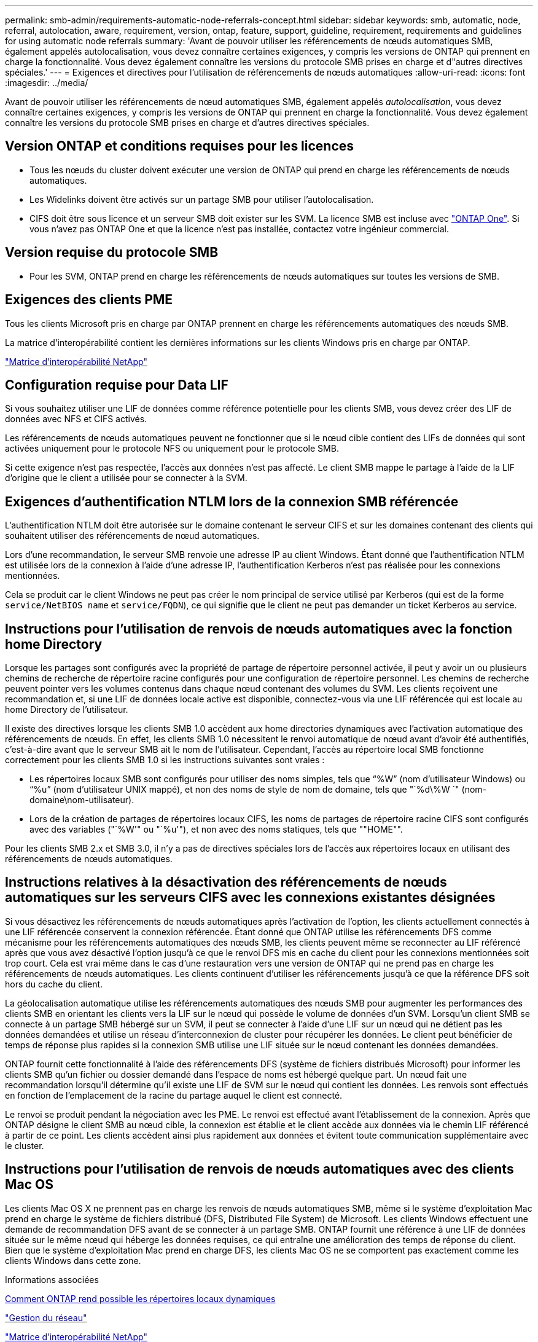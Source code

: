 ---
permalink: smb-admin/requirements-automatic-node-referrals-concept.html 
sidebar: sidebar 
keywords: smb, automatic, node, referral, autolocation, aware, requirement, version, ontap, feature, support, guideline, requirement, requirements and guidelines for using automatic node referrals 
summary: 'Avant de pouvoir utiliser les référencements de nœuds automatiques SMB, également appelés autolocalisation, vous devez connaître certaines exigences, y compris les versions de ONTAP qui prennent en charge la fonctionnalité. Vous devez également connaître les versions du protocole SMB prises en charge et d"autres directives spéciales.' 
---
= Exigences et directives pour l'utilisation de référencements de nœuds automatiques
:allow-uri-read: 
:icons: font
:imagesdir: ../media/


[role="lead"]
Avant de pouvoir utiliser les référencements de nœud automatiques SMB, également appelés _autolocalisation_, vous devez connaître certaines exigences, y compris les versions de ONTAP qui prennent en charge la fonctionnalité. Vous devez également connaître les versions du protocole SMB prises en charge et d'autres directives spéciales.



== Version ONTAP et conditions requises pour les licences

* Tous les nœuds du cluster doivent exécuter une version de ONTAP qui prend en charge les référencements de nœuds automatiques.
* Les Widelinks doivent être activés sur un partage SMB pour utiliser l'autolocalisation.
* CIFS doit être sous licence et un serveur SMB doit exister sur les SVM. La licence SMB est incluse avec link:https://docs.netapp.com/us-en/ontap/system-admin/manage-licenses-concept.html#licenses-included-with-ontap-one["ONTAP One"]. Si vous n'avez pas ONTAP One et que la licence n'est pas installée, contactez votre ingénieur commercial.




== Version requise du protocole SMB

* Pour les SVM, ONTAP prend en charge les référencements de nœuds automatiques sur toutes les versions de SMB.




== Exigences des clients PME

Tous les clients Microsoft pris en charge par ONTAP prennent en charge les référencements automatiques des nœuds SMB.

La matrice d'interopérabilité contient les dernières informations sur les clients Windows pris en charge par ONTAP.

link:http://mysupport.netapp.com/matrix["Matrice d'interopérabilité NetApp"^]



== Configuration requise pour Data LIF

Si vous souhaitez utiliser une LIF de données comme référence potentielle pour les clients SMB, vous devez créer des LIF de données avec NFS et CIFS activés.

Les référencements de nœuds automatiques peuvent ne fonctionner que si le nœud cible contient des LIFs de données qui sont activées uniquement pour le protocole NFS ou uniquement pour le protocole SMB.

Si cette exigence n'est pas respectée, l'accès aux données n'est pas affecté. Le client SMB mappe le partage à l'aide de la LIF d'origine que le client a utilisée pour se connecter à la SVM.



== Exigences d'authentification NTLM lors de la connexion SMB référencée

L'authentification NTLM doit être autorisée sur le domaine contenant le serveur CIFS et sur les domaines contenant des clients qui souhaitent utiliser des référencements de nœud automatiques.

Lors d'une recommandation, le serveur SMB renvoie une adresse IP au client Windows. Étant donné que l'authentification NTLM est utilisée lors de la connexion à l'aide d'une adresse IP, l'authentification Kerberos n'est pas réalisée pour les connexions mentionnées.

Cela se produit car le client Windows ne peut pas créer le nom principal de service utilisé par Kerberos (qui est de la forme `service/NetBIOS name` et `service/FQDN`), ce qui signifie que le client ne peut pas demander un ticket Kerberos au service.



== Instructions pour l'utilisation de renvois de nœuds automatiques avec la fonction home Directory

Lorsque les partages sont configurés avec la propriété de partage de répertoire personnel activée, il peut y avoir un ou plusieurs chemins de recherche de répertoire racine configurés pour une configuration de répertoire personnel. Les chemins de recherche peuvent pointer vers les volumes contenus dans chaque nœud contenant des volumes du SVM. Les clients reçoivent une recommandation et, si une LIF de données locale active est disponible, connectez-vous via une LIF référencée qui est locale au home Directory de l'utilisateur.

Il existe des directives lorsque les clients SMB 1.0 accèdent aux home directories dynamiques avec l'activation automatique des référencements de nœuds. En effet, les clients SMB 1.0 nécessitent le renvoi automatique de nœud avant d'avoir été authentifiés, c'est-à-dire avant que le serveur SMB ait le nom de l'utilisateur. Cependant, l'accès au répertoire local SMB fonctionne correctement pour les clients SMB 1.0 si les instructions suivantes sont vraies :

* Les répertoires locaux SMB sont configurés pour utiliser des noms simples, tels que "`%W`" (nom d'utilisateur Windows) ou "`%u`" (nom d'utilisateur UNIX mappé), et non des noms de style de nom de domaine, tels que "`%d\%W `" (nom-domaine\nom-utilisateur).
* Lors de la création de partages de répertoires locaux CIFS, les noms de partages de répertoire racine CIFS sont configurés avec des variables ("`%W'" ou "`%u'"), et non avec des noms statiques, tels que ""HOME"".


Pour les clients SMB 2.x et SMB 3.0, il n'y a pas de directives spéciales lors de l'accès aux répertoires locaux en utilisant des référencements de nœuds automatiques.



== Instructions relatives à la désactivation des référencements de nœuds automatiques sur les serveurs CIFS avec les connexions existantes désignées

Si vous désactivez les référencements de nœuds automatiques après l'activation de l'option, les clients actuellement connectés à une LIF référencée conservent la connexion référencée. Étant donné que ONTAP utilise les référencements DFS comme mécanisme pour les référencements automatiques des nœuds SMB, les clients peuvent même se reconnecter au LIF référencé après que vous avez désactivé l'option jusqu'à ce que le renvoi DFS mis en cache du client pour les connexions mentionnées soit trop court. Cela est vrai même dans le cas d'une restauration vers une version de ONTAP qui ne prend pas en charge les référencements de nœuds automatiques. Les clients continuent d'utiliser les référencements jusqu'à ce que la référence DFS soit hors du cache du client.

La géolocalisation automatique utilise les référencements automatiques des nœuds SMB pour augmenter les performances des clients SMB en orientant les clients vers la LIF sur le nœud qui possède le volume de données d'un SVM. Lorsqu'un client SMB se connecte à un partage SMB hébergé sur un SVM, il peut se connecter à l'aide d'une LIF sur un nœud qui ne détient pas les données demandées et utilise un réseau d'interconnexion de cluster pour récupérer les données. Le client peut bénéficier de temps de réponse plus rapides si la connexion SMB utilise une LIF située sur le nœud contenant les données demandées.

ONTAP fournit cette fonctionnalité à l'aide des référencements DFS (système de fichiers distribués Microsoft) pour informer les clients SMB qu'un fichier ou dossier demandé dans l'espace de noms est hébergé quelque part. Un nœud fait une recommandation lorsqu'il détermine qu'il existe une LIF de SVM sur le nœud qui contient les données. Les renvois sont effectués en fonction de l'emplacement de la racine du partage auquel le client est connecté.

Le renvoi se produit pendant la négociation avec les PME. Le renvoi est effectué avant l'établissement de la connexion. Après que ONTAP désigne le client SMB au nœud cible, la connexion est établie et le client accède aux données via le chemin LIF référencé à partir de ce point. Les clients accèdent ainsi plus rapidement aux données et évitent toute communication supplémentaire avec le cluster.



== Instructions pour l'utilisation de renvois de nœuds automatiques avec des clients Mac OS

Les clients Mac OS X ne prennent pas en charge les renvois de nœuds automatiques SMB, même si le système d'exploitation Mac prend en charge le système de fichiers distribué (DFS, Distributed File System) de Microsoft. Les clients Windows effectuent une demande de recommandation DFS avant de se connecter à un partage SMB. ONTAP fournit une référence à une LIF de données située sur le même nœud qui héberge les données requises, ce qui entraîne une amélioration des temps de réponse du client. Bien que le système d'exploitation Mac prend en charge DFS, les clients Mac OS ne se comportent pas exactement comme les clients Windows dans cette zone.

.Informations associées
xref:dynamic-home-directories-concept.html[Comment ONTAP rend possible les répertoires locaux dynamiques]

link:../networking/index.html["Gestion du réseau"]

https://mysupport.netapp.com/NOW/products/interoperability["Matrice d'interopérabilité NetApp"^]
